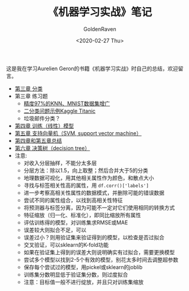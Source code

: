 # -*- org -*-
#+TITLE: 《机器学习实战》笔记
#+AUTHOR: GoldenRaven
#+DATE: <2020-02-27 Thu>
#+EMAIL: li.gaoyang@foxmail.com
# #+OPTIONS: num:t

#+BEGIN_COMMENT
#+BEGIN_SRC sh :session
bash crop-convert.bash
#+END_SRC

#+RESULTS:
| /home/ligy/Documents/MachineLearning_notebook/pdfs |       |            |         |           |          |           |    |       |           |
| PDFCROP                                            | 1.38, | 2012/11/02 | -       | Copyright | (c)      | 2002-2012 | by | Heiko | Oberdiek. |
| ==>                                                |     1 | page       | written | on        | `1.pdf'. |           |    |       |           |
| softmax.pdf                                        |       |            |         |           |          |           |    |       |           |

#+END_COMMENT
#+ATTR_HTML: :width 300
[[file:images/handson.jpg]]

这是我在学习Aurelien Geron的书籍《机器学习实战》时自己的总结，欢迎留言。
- [[file:chapt/chapt3.ipynb][第三章 分类]]
- 第三章 练习题
  + [[file:chapt/chapt3_exercise.ipynb][精度97%的KNN、MNIST数据集增广]]
  + [[file:Kaggle_Titanic.org][二分类问题示例Kaggle Titanic]]
  + 垃圾邮件分类？
- [[file:chapt/chapt4.org][第四章 训练（线性）模型]]
- [[file:chapt/chapt5.org][第五章 支持向量机（SVM, support vector machine）]]
- [[file:chapt/summary_chapt4_5.org][第四章和第五章总结]]
- [[file:chapt/chapt6.org][第六章 决策树（decision tree）]]
- 注意:
  + 对收入分层抽样，不能分太多层
  + 分层方法：除以1.5，向上取整；然后合并大于5的分类
  + 地理数据可视化，用其他相关属性作为颜色，和散点大小
  + 寻找与标签相关性高的属性，用 ~df.corr()['labels']~
  + 进一步考察高相关性属性的数据模式，并删除可能的错误数据
  + 尝试不同的属性组合，以找到高相关性特征
  + 将预测器与标签分离，因为可能不一定对它们使用相同的转换方式
  + 特征缩放（归一化、标准化），即同比缩放所有属性
  + 评估训练得的模型，对训练集求RMSE或MAE
  + 误差较大则拟合不足，可以
  + 误差过小？则用验证集来验证得到的模型，以检查是否过拟合
  + 交叉验证，可以sklearn的K-fold功能
  + 如果在验证集上得到的误差大则说明确实有过拟合，需要更换模型
  + 尝试多个模型以找到2-5个有效的模型，别花太多时间去调整超参数
  + 保存每个尝试过的模型，用pickel或sklearn的joblib
  + 训练集分数明显低于验证集分数，则过度拟合
  + 注意：目标值一般不进行绽放，并且只对训练集缩放
